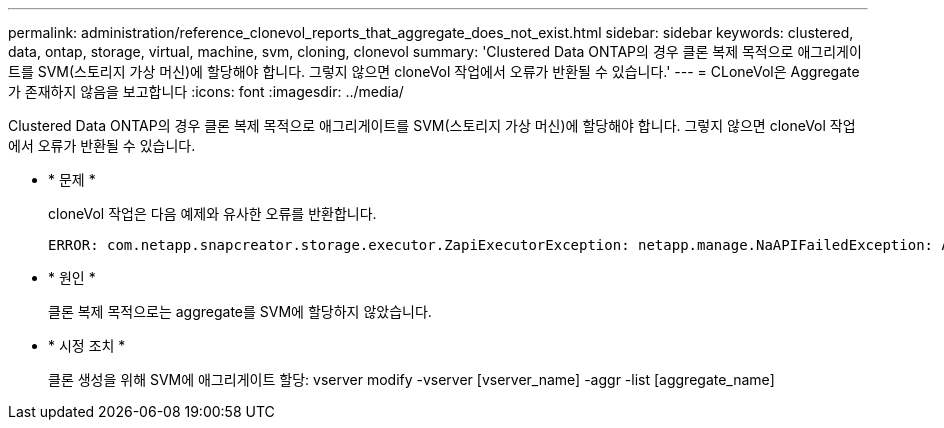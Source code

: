 ---
permalink: administration/reference_clonevol_reports_that_aggregate_does_not_exist.html 
sidebar: sidebar 
keywords: clustered, data, ontap, storage, virtual, machine, svm, cloning, clonevol 
summary: 'Clustered Data ONTAP의 경우 클론 복제 목적으로 애그리게이트를 SVM(스토리지 가상 머신)에 할당해야 합니다. 그렇지 않으면 cloneVol 작업에서 오류가 반환될 수 있습니다.' 
---
= CLoneVol은 Aggregate가 존재하지 않음을 보고합니다
:icons: font
:imagesdir: ../media/


[role="lead"]
Clustered Data ONTAP의 경우 클론 복제 목적으로 애그리게이트를 SVM(스토리지 가상 머신)에 할당해야 합니다. 그렇지 않으면 cloneVol 작업에서 오류가 반환될 수 있습니다.

* * 문제 *
+
cloneVol 작업은 다음 예제와 유사한 오류를 반환합니다.

+
[listing]
----
ERROR: com.netapp.snapcreator.storage.executor.ZapiExecutorException: netapp.manage.NaAPIFailedException: Aggregate [aggregate name] does not exist (errno=14420)
----
* * 원인 *
+
클론 복제 목적으로는 aggregate를 SVM에 할당하지 않았습니다.

* * 시정 조치 *
+
클론 생성을 위해 SVM에 애그리게이트 할당: vserver modify -vserver [vserver_name] -aggr -list [aggregate_name]


